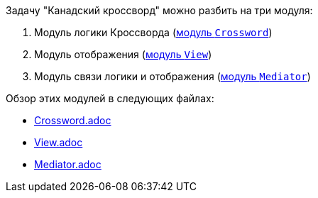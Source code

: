 .Задачу "Канадский кроссворд" можно разбить на три модуля:

. Модуль логики Кроссворда (link:sections\Crossword.adoc[модуль `Crossword`])
. Модуль отображения (link:sections\View.adoc[модуль `View`])
. Модуль связи логики и отображения (link:sections\Mediator.adoc[модуль `Mediator`])

Обзор этих модулей в следующих файлах:

* link:sections\Crossword.adoc[Crossword.adoc]
* link:sections\View.adoc[View.adoc]
* link:sections\Mediator.adoc[Mediator.adoc]
